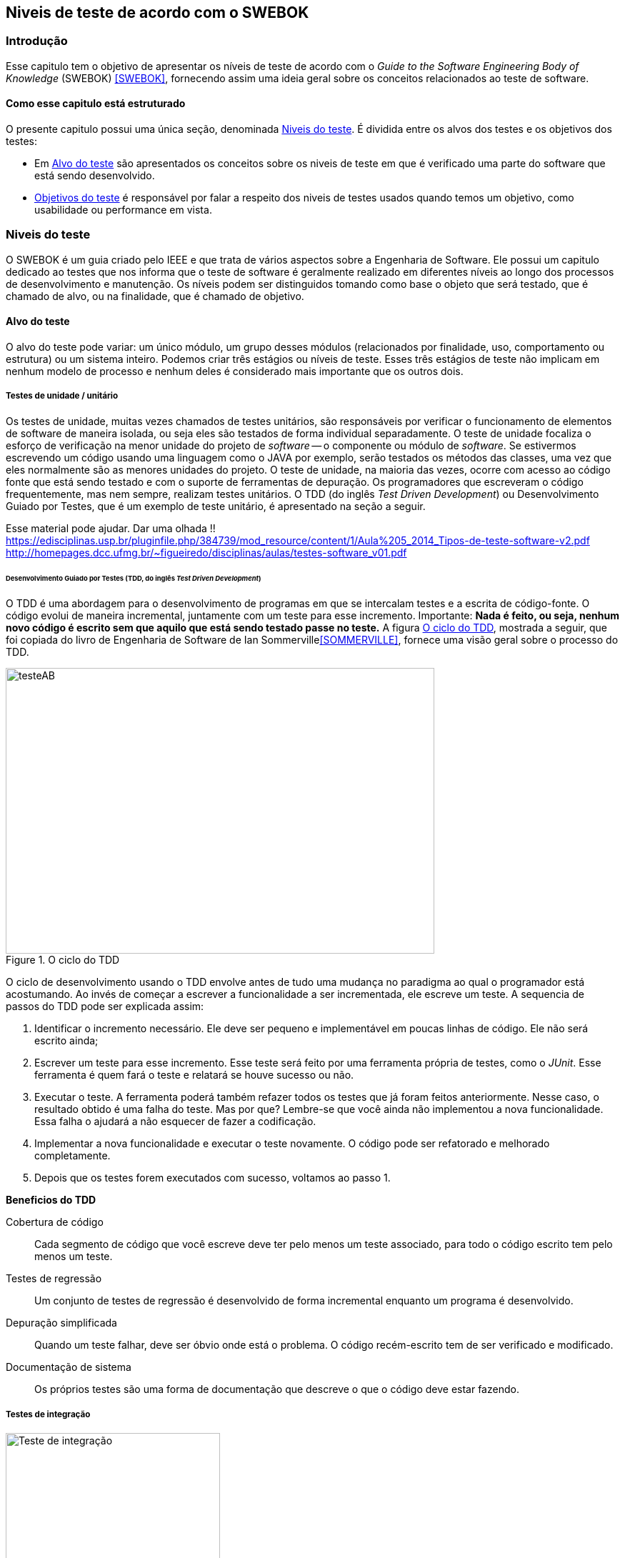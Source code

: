 [#Niveis]
== Niveis de teste de acordo com o SWEBOK
:cap: Capitulo 3

=== Introdução
Esse capitulo tem o objetivo de apresentar os níveis de teste de acordo com o _Guide to the Software Engineering Body of Knowledge_ (SWEBOK) <<SWEBOK>>, fornecendo assim uma ideia geral sobre os conceitos relacionados ao teste de software.

==== Como esse capitulo está estruturado
O presente capitulo possui uma única seção, denominada <<Estagios>>. É dividida entre os alvos dos testes e os objetivos dos testes:

- Em <<Alvo>> são apresentados os conceitos sobre os niveis de teste em que é verificado uma parte do software que está sendo desenvolvido.
- <<Objetivo>> é responsável por falar a respeito dos niveis de testes usados quando temos um objetivo, como usabilidade ou performance em vista.
//- A seção <<porquetestar>> tem como objetivo justificar porque os testes devem ser feitos.
//- A seção <<atividades>> tem alguns exercícios que o ajudaram a fixar melhor o conteúdo que foi apresentado.

//Parei aqui

[#Estagios]
=== Niveis do teste
O SWEBOK é um guia criado pelo IEEE e que trata de vários aspectos sobre a Engenharia de Software. Ele possui um capitulo dedicado ao testes que nos informa que o teste de software é geralmente realizado em diferentes níveis ao longo dos processos de desenvolvimento e manutenção. Os níveis podem ser distinguidos tomando como base o objeto que será testado, que é chamado de alvo, ou na finalidade, que é chamado de objetivo.

[#Alvo]
==== Alvo do teste

O alvo do teste pode variar: um único módulo, um grupo desses módulos (relacionados por finalidade, uso, comportamento ou estrutura) ou um sistema inteiro. Podemos criar três estágios ou níveis de teste. Esses três estágios de teste não implicam em nenhum modelo de processo e nenhum  deles é considerado mais importante que os outros dois.

===== Testes de unidade / unitário
Os testes de unidade, muitas vezes chamados de testes unitários, são responsáveis por verificar o funcionamento de elementos de software de maneira isolada, ou seja eles são testados de forma individual ​​separadamente. O teste de unidade focaliza o esforço de verificação na menor unidade do projeto de _software_ -- o componente ou módulo de _software_. Se estivermos escrevendo um código usando uma linguagem como o JAVA por exemplo, serão testados os métodos das classes, uma vez que eles normalmente são as menores unidades do projeto. O teste de unidade, na maioria das vezes, ocorre com acesso ao código fonte que está sendo testado e com o suporte de ferramentas de depuração. Os programadores que escreveram o código frequentemente, mas nem sempre, realizam testes unitários. O TDD (do inglês _Test Driven Development_) ou Desenvolvimento Guiado por Testes, que é um exemplo de teste unitário, é apresentado na seção a seguir.

Esse material pode ajudar. Dar uma olhada !!
https://edisciplinas.usp.br/pluginfile.php/384739/mod_resource/content/1/Aula%205_2014_Tipos-de-teste-software-v2.pdf
http://homepages.dcc.ufmg.br/~figueiredo/disciplinas/aulas/testes-software_v01.pdf


====== Desenvolvimento Guiado por Testes (TDD, do inglês _Test Driven Development_)
O TDD é uma abordagem para o desenvolvimento de programas em que se intercalam testes e a escrita de código-fonte. O código evolui de maneira incremental, juntamente com um teste para esse incremento. Importante: *Nada é feito, ou seja, nenhum novo código é escrito sem que aquilo que está sendo testado passe no teste.* A figura <<#tdd>>, mostrada a seguir, que foi copiada do livro de Engenharia de Software de Ian Sommerville<<SOMMERVILLE>>, fornece uma visão geral sobre o processo do TDD.

[#tdd]
.O ciclo do TDD
//[link=https://cdn-images-1.medium.com/max/1200/1*5vlem2hirY1jr_jXt8-QZA.png]
image::{cap}/tdd.png[testeAB,600,400]

O ciclo de desenvolvimento usando o TDD envolve antes de tudo uma mudança no paradigma ao qual o programador está acostumando. Ao invés de começar a escrever a funcionalidade a ser incrementada, ele escreve um teste. A sequencia de passos do TDD pode ser explicada assim:

. Identificar o incremento necessário. Ele deve ser pequeno e implementável em
poucas linhas de código. Ele não será escrito ainda;
. Escrever um teste para esse incremento. Esse teste será feito por uma ferramenta própria de testes, como o _JUnit_. Esse ferramenta é quem fará o teste e relatará se houve sucesso ou não.
. Executar o teste. A ferramenta poderá também refazer todos os testes que já
foram feitos anteriormente. Nesse caso, o resultado obtido é uma falha do teste.
Mas por que? Lembre-se que você ainda não implementou a nova funcionalidade. Essa falha o ajudará a não esquecer de fazer a codificação.
. Implementar a nova funcionalidade e executar o teste novamente. O código pode ser refatorado e melhorado completamente.
. Depois que os testes forem executados com sucesso, voltamos ao passo 1.

*Beneficios do TDD*

Cobertura de código::: Cada segmento de código que você escreve deve ter pelo menos um teste associado, para todo o código escrito tem pelo menos um teste.

Testes de regressão::: Um conjunto de testes de regressão é desenvolvido de forma incremental enquanto um programa é desenvolvido.

Depuração simplificada::: Quando um teste falhar, deve ser óbvio onde está o problema. O código recém-escrito tem de ser verificado e modificado.

Documentação de sistema::: Os próprios testes são uma forma de documentação que descreve o que o código deve estar fazendo.

===== Testes de integração
image::{cap}/testing-integration.png[Teste de integração,300,300]

O teste de integração, também conhecido como teste de componente, é o processo de verificar as interações entre os componentes de software. Ele fará com que duas ou mais classes, por exemplo, sejam postas em funcionamento juntas. Devemos pensar que se individualmente elas funcionaram, quando colocadas juntas, elas devem continuar funcionando. Estratégias clássicas de teste de integração, como _top-down_ e _bottom-up_, são frequentemente usadas com software estruturado hierarquicamente. Estratégias de integração modernas e sistemáticas são tipicamente direcionadas à arquitetura, o que envolve a integração gradual dos componentes ou subsistemas de software com base em segmentos funcionais identificados. O teste de integração geralmente é uma atividade contínua em cada estágio do desenvolvimento, durante o qual os engenheiros de software abstraem as perspectivas de nível inferior e concentram-se nas perspectivas do nível em que estão integrando. Para outros, além do software pequeno e simples, as estratégias de teste de integração incremental geralmente são preferidas para reunir todos os componentes de uma só vez - o que geralmente é chamado de teste _“big bang”_.

===== Teste de sistema
O teste do sistema está preocupado em testar o comportamento de um sistema inteiro definido pelo escopo de um projeto ou programa de desenvolvimento. De acordo com o ISTQB, no teste de sistema, o ambiente de teste deve corresponder o máximo possível ao objetivo final, ou o ambiente de produção, para minimizar que os riscos de falhas específicas de ambiente não serem encontradas durante o teste. Ele pode ser baseado em descrições de alto nível do comportamento do sistema, tais como especificação de riscos e/ou de requisitos, processos de negócios ou casos de uso. O teste do sistema é geralmente considerado apropriado para avaliar os requisitos não funcionais do sistema, ou seja a segurança, a velocidade, precisão e também a confiabilidade. Interfaces externas para outros aplicativos, utilitários, dispositivos de _hardware_ ou os ambientes operacionais também são geralmente avaliados nesse nível. Uma equipe de teste independente é frequentemente responsável pelo teste de sistema.

[#Objetivo]
==== Objetivos do teste

Segundo o SWEBOK, declarar os objetivos do teste em termos precisos e quantitativos suporta a medição e o controle do processo de teste. O teste pode ser destinado a verificar propriedades diferentes. Os casos de teste podem ser projetados para verificar se as especificações funcionais estão corretamente implementadas, o que é referido na literatura como testes de conformidade, testes de correção ou testes funcionais. No entanto, várias outras propriedades não funcionais também podem ser testadas, incluindo desempenho, confiabilidade e usabilidade, entre muitas outras.

Outros objetivos importantes para o teste incluem, mas não se limitam a, medição de confiabilidade, identificação de vulnerabilidades de segurança, avaliação de usabilidade e aceitação de software, para os quais diferentes abordagens seriam adotadas. Observe que, em geral, os objetivos do teste variam de acordo com a meta de teste; diferentes finalidades são abordadas em diferentes níveis de teste.

Os itens elencados a seguir são os mais usados na  literatura. Observe que alguns tipos de testes são mais apropriados para pacotes de software personalizados - testes de instalação, por exemplo - e outros para produtos de consumo, como o teste beta.

O SWEBOK enumera 13 testes diferentes nessa categoria, a saber:

Teste de Aceitação / Qualificação
O teste de aceitação / qualificação determina se um sistema satisfaz seus critérios de aceitação, geralmente verificando os comportamentos desejados do sistema em relação aos requisitos do cliente. O cliente ou o representante de um cliente, portanto, especifica ou realiza atividades diretamente para verificar se seus requisitos foram atendidos ou, no caso de um produto de consumo, se a organização atendeu aos requisitos estabelecidos para o mercado-alvo. Esta atividade de teste pode ou não envolver os desenvolvedores do sistema

O teste de aceitação ou de aceite frequentemente é realizado pelo cliente ou por usuário do sistema; os interessados (_stakeholders_) também podem ser envolvidos.
O objetivo desse teste é estabelecer a confiança no sistema, parte do sistema ou uma característica não específica do sistema. Procurar defeitos não é o principal foco. Ele pode avaliar a disponibilidade do sistema para entrar em produção, apesar de não ser necessariamente o último nível de teste, uma vez que, por exemplo, um teste de integração em larga escala pode ser feito após.
As formas de teste de aceite incluem tipicamente os seguintes:

- Teste de aceitação pelo usuário
- Teste Operacional de Aceite
- Teste de aceite de contrato e regulamento
- Alfa e Beta Teste (ou teste no campo)

Teste Alfa::: Realizados pelos usuários - testes manuais. São testes realizados em um ambiente controlado pelo desenvolvedor que registra os problemas de uso e os erros que aconteceram.

Teste Beta::: Realizados pelos usuários mais usuários - testes manuais. Os testes são feitos no ambiente do usuário. Mais mais difícil para o desenvolvedor acompanhar uma vez que podem haver uma quantidade muito grande de usuários.

Testes de Instalação
Muitas vezes, após a conclusão do sistema e teste de aceitação, o software é verificado após a instalação no ambiente de produção. Os testes de instalação podem ser vistos como testes de sistema realizados no ambiente operacional de configurações de hardware e outras restrições operacionais. Os procedimentos de instalação também podem ser verificados.


=== Testes de desenvolvimento
Os testes de desenvolvimento representam todos os testes que são realizados pelos desenvolvedores de um sistema. Nesse caso, o testador é o próprio desenvolvedor ou um membro da equipe.






=== Teste de aceitação
O teste de aceitação ou de aceite frequentemente é realizado pelo cliente ou por usuário do sistema; os interessados (_stakeholders_) também podem ser envolvidos.
O objetivo desse teste é estabelecer a confiança no sistema, parte do sistema ou uma característica não específica do sistema. Procurar defeitos não é o principal foco. Ele pode avaliar a disponibilidade do sistema para entrar em produção, apesar de não ser necessariamente o último nível de teste, uma vez que, por exemplo, um teste de integração em larga escala pode ser feito após.
As formas de teste de aceite incluem tipicamente os seguintes:

- Teste de aceitação pelo usuário
- Teste Operacional de Aceite
- Teste de aceite de contrato e regulamento
- Alfa e Beta Teste (ou teste no campo)

Teste Alfa::: Realizados pelos usuários - testes manuais. São testes realizados em um ambiente controlado pelo desenvolvedor que registra os problemas de uso e os erros que aconteceram.

Teste Beta::: Realizados pelos usuários mais usuários - testes manuais. Os testes são feitos no ambiente do usuário. Mais mais difícil para o desenvolvedor acompanhar uma vez que podem haver uma quantidade muito grande de usuários.

Estratégias de teste
Segundo Roger Pressman <<PRESSMAN>>, há várias estratégias de testes exisistentes e elas fornecem as seguintes características genéricas:

. As revisões formais são feitas no inicio
. O teste começa no nível de componente e prossegue "para fora", em direção à integração de todo o sistema
. Diferentes técnicas de teste são adequadas em diferentes momentos


//
